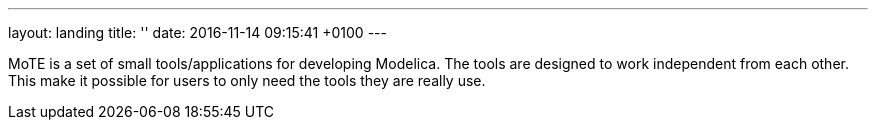 ---
layout: landing
title: ''
date:   2016-11-14 09:15:41 +0100
---

MoTE is a set of small tools/applications for developing Modelica. The tools are designed to
work independent from each other.
This make it possible for users to only need the tools they are really use.

